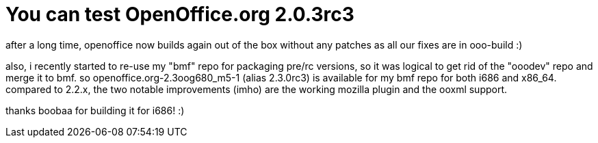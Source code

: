= You can test OpenOffice.org 2.0.3rc3

:slug: you-can-test-openoffice-org-2-0-3rc3
:category: hacking
:tags: en
:date: 2007-09-14T14:33:23Z
++++
<p>after a long time, openoffice now builds again out of the box without any patches as all our fixes are in ooo-build :)</p><p>also, i recently started to re-use my "bmf" repo for packaging pre/rc versions, so it was logical to get rid of the "ooodev" repo and merge it to bmf. so openoffice.org-2.3oog680_m5-1 (alias 2.3.0rc3) is available for my bmf repo for both i686 and x86_64. compared to 2.2.x, the two notable improvements (imho) are the working mozilla plugin and the ooxml support.</p><p>thanks boobaa for building it for i686! :)</p>
++++
